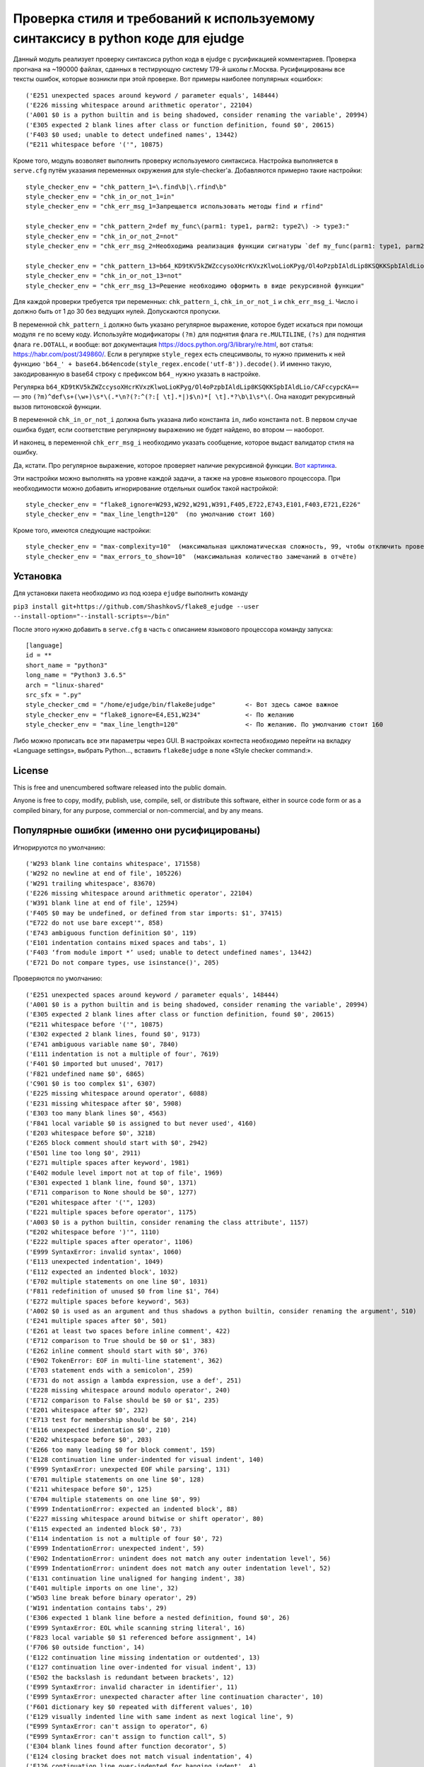 Проверка стиля и требований к используемому синтаксису в python коде для ejudge
===============================================================================

Данный модуль реализует проверку синтаксиса python кода в ejudge с русификацией комментариев.
Проверка прогнана на ~190000 файлах, сданных в тестирующую систему 179-й школы г.Москва.
Русифицированы все тексты ошибок, которые возникли при этой проверке.
Вот примеры наиболее популярных «ошибок»::

    ('E251 unexpected spaces around keyword / parameter equals', 148444)
    ('E226 missing whitespace around arithmetic operator', 22104)
    ('A001 $0 is a python builtin and is being shadowed, consider renaming the variable', 20994)
    ('E305 expected 2 blank lines after class or function definition, found $0', 20615)
    ('F403 $0 used; unable to detect undefined names', 13442)
    ("E211 whitespace before '('", 10875)


Кроме того, модуль возволяет выполнить проверку используемого синтаксиса.
Настройка выполняется в ``serve.cfg`` путём указания переменных окружения для style-checker'а.
Добавляются примерно такие настройки::

    style_checker_env = "chk_pattern_1=\.find\b|\.rfind\b"
    style_checker_env = "chk_in_or_not_1=in"
    style_checker_env = "chk_err_msg_1=Запрещается использовать методы find и rfind"

    style_checker_env = "chk_pattern_2=def my_func\(parm1: type1, parm2: type2\) -> type3:"
    style_checker_env = "chk_in_or_not_2=not"
    style_checker_env = "chk_err_msg_2=Необходима реализация функции сигнатуры `def my_func(parm1: type1, parm2: type2) -> type3:`"

    style_checker_env = "chk_pattern_13=b64_KD9tKV5kZWZccysoXHcrKVxzKlwoLioKPyg/Ol4oPzpbIAldLip8KSQKKSpbIAldLio/CAFccypcKA=="
    style_checker_env = "chk_in_or_not_13=not"
    style_checker_env = "chk_err_msg_13=Решение необходимо оформить в виде рекурсивной функции"

Для каждой проверки требуется три переменных: ``chk_pattern_i``, ``chk_in_or_not_i`` и ``chk_err_msg_i``.
Число i должно быть от 1 до 30 без ведущих нулей. Допускаются пропуски.

В переменной ``chk_pattern_i`` должно быть указано регулярное выражение, которое будет искаться при помощи модуля ``re``
по всему коду. Используйте модификаторы ``(?m)`` для поднятия флага ``re.MULTILINE``, ``(?s)`` для поднятия флага
``re.DOTALL``, и вообще: вот документация https://docs.python.org/3/library/re.html, вот статья: https://habr.com/post/349860/.
Если в регулярке ``style_regex`` есть спецсимволы, то нужно применить к ней функцию ``'b64_' + base64.b64encode(style_regex.encode('utf-8')).decode()``.
И именно такую, закодированную в base64 строку с префиксом ``b64_`` нужно указать в настройке.

Регулярка ``b64_KD9tKV5kZWZccysoXHcrKVxzKlwoLioKPyg/Ol4oPzpbIAldLip8KSQKKSpbIAldLio/CAFccypcKA==`` — это ``(?m)^def\s+(\w+)\s*\(.*\n?(?:^(?:[ \t].*|)$\n)*[ \t].*?\b\1\s*\(``.
Она находит рекурсивный вызов питоновской функции.

В переменной ``chk_in_or_not_i`` должна быть указана либо константа ``in``, либо константа ``not``.
В первом случае ошибка будет, если соответствие регулярному выражению не будет найдено, во втором — наоборот.

И наконец, в переменной ``chk_err_msg_i`` необходимо указать сообщение, которое выдаст валидатор стиля на ошибку.

Да, кстати. Про регулярное выражение, которое проверяет наличие рекурсивной функции. `Вот картинка`__.

__ https://goo.gl/eV9fQp

Эти настройки можно выполнять на уровне каждой задачи, а также на уровне языкового процессора.
При необходимости можно добавить игнорирование отдельных ошибок такой настройкой::

    style_checker_env = "flake8_ignore=W293,W292,W291,W391,F405,E722,E743,E101,F403,E721,E226"
    style_checker_env = "max_line_length=120"  (по умолчанию стоит 160)

Кроме того, имеются следующие настройки::

    style_checker_env = "max-complexity=10"  (максимальная цикломатическая сложность, 99, чтобы отключить проверку)
    style_checker_env = "max_errors_to_show=10"  (максимальная количество замечаний в отчёте)


Установка
---------

Для установки пакета необходимо из под юзера ``ejudge`` выполнить команду

``pip3 install git+https://github.com/ShashkovS/flake8_ejudge --user --install-option="--install-scripts=~/bin"``

После этого нужно добавить в ``serve.cfg`` в часть с описанием языкового процессора команду запуска::

    [language]
    id = **
    short_name = "python3"
    long_name = "Python3 3.6.5"
    arch = "linux-shared"
    src_sfx = ".py"
    style_checker_cmd = "/home/ejudge/bin/flake8ejudge"        <- Вот здесь самое важное
    style_checker_env = "flake8_ignore=E4,E51,W234"            <- По желанию
    style_checker_env = "max_line_length=120"                  <- По желанию. По умолчанию стоит 160


Либо можно прописать все эти параметры через GUI. В настройках контеста необходимо перейти на вкладку «Language settings»,
выбрать Python..., вставить ``flake8ejudge`` в поле «Style checker command:».


License
-------

This is free and unencumbered software released into the public domain.

Anyone is free to copy, modify, publish, use, compile, sell, or
distribute this software, either in source code form or as a compiled
binary, for any purpose, commercial or non-commercial, and by any
means.

Популярные ошибки (именно они русифицированы)
--------------------------------------------

Игнорируются по умолчанию::

    ('W293 blank line contains whitespace', 171558)
    ('W292 no newline at end of file', 105226)
    ('W291 trailing whitespace', 83670)
    ('E226 missing whitespace around arithmetic operator', 22104)
    ('W391 blank line at end of file', 12594)
    ('F405 $0 may be undefined, or defined from star imports: $1', 37415)
    ("E722 do not use bare except'", 858)
    ('E743 ambiguous function definition $0', 119)
    ('E101 indentation contains mixed spaces and tabs', 1)
    ('F403 ‘from module import *’ used; unable to detect undefined names', 13442)
    ('E721 Do not compare types, use isinstance()', 205)


Проверяются по умолчанию::

    ('E251 unexpected spaces around keyword / parameter equals', 148444)
    ('A001 $0 is a python builtin and is being shadowed, consider renaming the variable', 20994)
    ('E305 expected 2 blank lines after class or function definition, found $0', 20615)
    ("E211 whitespace before '('", 10875)
    ('E302 expected 2 blank lines, found $0', 9173)
    ('E741 ambiguous variable name $0', 7840)
    ('E111 indentation is not a multiple of four', 7619)
    ('F401 $0 imported but unused', 7017)
    ('F821 undefined name $0', 6865)
    ('C901 $0 is too complex $1', 6307)
    ('E225 missing whitespace around operator', 6088)
    ('E231 missing whitespace after $0', 5908)
    ('E303 too many blank lines $0', 4563)
    ('F841 local variable $0 is assigned to but never used', 4160)
    ('E203 whitespace before $0', 3218)
    ('E265 block comment should start with $0', 2942)
    ('E501 line too long $0', 2911)
    ('E271 multiple spaces after keyword', 1981)
    ('E402 module level import not at top of file', 1969)
    ('E301 expected 1 blank line, found $0', 1371)
    ('E711 comparison to None should be $0', 1277)
    ("E201 whitespace after '('", 1203)
    ('E221 multiple spaces before operator', 1175)
    ('A003 $0 is a python builtin, consider renaming the class attribute', 1157)
    ("E202 whitespace before ')'", 1110)
    ('E222 multiple spaces after operator', 1106)
    ('E999 SyntaxError: invalid syntax', 1060)
    ('E113 unexpected indentation', 1049)
    ('E112 expected an indented block', 1032)
    ('E702 multiple statements on one line $0', 1031)
    ('F811 redefinition of unused $0 from line $1', 764)
    ('E272 multiple spaces before keyword', 563)
    ('A002 $0 is used as an argument and thus shadows a python builtin, consider renaming the argument', 510)
    ('E241 multiple spaces after $0', 501)
    ('E261 at least two spaces before inline comment', 422)
    ('E712 comparison to True should be $0 or $1', 383)
    ('E262 inline comment should start with $0', 376)
    ('E902 TokenError: EOF in multi-line statement', 362)
    ('E703 statement ends with a semicolon', 259)
    ('E731 do not assign a lambda expression, use a def', 251)
    ('E228 missing whitespace around modulo operator', 240)
    ('E712 comparison to False should be $0 or $1', 235)
    ('E201 whitespace after $0', 232)
    ('E713 test for membership should be $0', 214)
    ('E116 unexpected indentation $0', 210)
    ('E202 whitespace before $0', 203)
    ('E266 too many leading $0 for block comment', 159)
    ('E128 continuation line under-indented for visual indent', 140)
    ('E999 SyntaxError: unexpected EOF while parsing', 131)
    ('E701 multiple statements on one line $0', 128)
    ('E211 whitespace before $0', 125)
    ('E704 multiple statements on one line $0', 99)
    ('E999 IndentationError: expected an indented block', 88)
    ('E227 missing whitespace around bitwise or shift operator', 80)
    ('E115 expected an indented block $0', 73)
    ('E114 indentation is not a multiple of four $0', 72)
    ('E999 IndentationError: unexpected indent', 59)
    ('E902 IndentationError: unindent does not match any outer indentation level', 56)
    ('E999 IndentationError: unindent does not match any outer indentation level', 52)
    ('E131 continuation line unaligned for hanging indent', 38)
    ('E401 multiple imports on one line', 32)
    ('W503 line break before binary operator', 29)
    ('W191 indentation contains tabs', 29)
    ('E306 expected 1 blank line before a nested definition, found $0', 26)
    ('E999 SyntaxError: EOL while scanning string literal', 16)
    ('F823 local variable $0 $1 referenced before assignment', 14)
    ('F706 $0 outside function', 14)
    ('E122 continuation line missing indentation or outdented', 13)
    ('E127 continuation line over-indented for visual indent', 13)
    ('E502 the backslash is redundant between brackets', 12)
    ('E999 SyntaxError: invalid character in identifier', 11)
    ('E999 SyntaxError: unexpected character after line continuation character', 10)
    ('F601 dictionary key $0 repeated with different values', 10)
    ('E129 visually indented line with same indent as next logical line', 9)
    ("E999 SyntaxError: can't assign to operator", 6)
    ("E999 SyntaxError: can't assign to function call", 5)
    ('E304 blank lines found after function decorator', 5)
    ('E124 closing bracket does not match visual indentation', 4)
    ('E126 continuation line over-indented for hanging indent', 4)
    ('E275 missing whitespace after keyword', 4)
    ("E999 SyntaxError: keyword can't be an expression", 3)
    ('E999 SyntaxError: invalid token', 3)
    ("E123 closing bracket does not match indentation of opening bracket's line", 3)
    ('E714 test for object identity should be $0', 2)
    ('F406 $0 only allowed at module level', 2)
    ('F701 $0 outside loop', 2)
    ('E121 continuation line under-indented for hanging indent', 1)
    ('E999 SyntaxError: positional argument follows keyword argument', 1)
    ("E999 SyntaxError: can't assign to comparison", 1)"""
